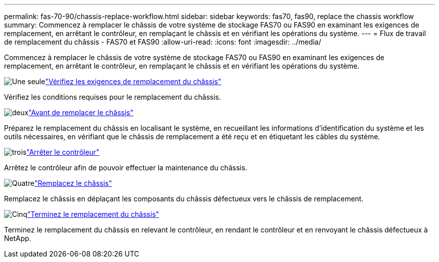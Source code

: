 ---
permalink: fas-70-90/chassis-replace-workflow.html 
sidebar: sidebar 
keywords: fas70, fas90, replace the chassis workflow 
summary: Commencez à remplacer le châssis de votre système de stockage FAS70 ou FAS90 en examinant les exigences de remplacement, en arrêtant le contrôleur, en remplaçant le châssis et en vérifiant les opérations du système. 
---
= Flux de travail de remplacement du châssis - FAS70 et FAS90
:allow-uri-read: 
:icons: font
:imagesdir: ../media/


[role="lead"]
Commencez à remplacer le châssis de votre système de stockage FAS70 ou FAS90 en examinant les exigences de remplacement, en arrêtant le contrôleur, en remplaçant le châssis et en vérifiant les opérations du système.

.image:https://raw.githubusercontent.com/NetAppDocs/common/main/media/number-1.png["Une seule"]link:chassis-replace-requirements.html["Vérifiez les exigences de remplacement du châssis"]
[role="quick-margin-para"]
Vérifiez les conditions requises pour le remplacement du châssis.

.image:https://raw.githubusercontent.com/NetAppDocs/common/main/media/number-2.png["deux"]link:chassis-replace-prepare.html["Avant de remplacer le châssis"]
[role="quick-margin-para"]
Préparez le remplacement du châssis en localisant le système, en recueillant les informations d'identification du système et les outils nécessaires, en vérifiant que le châssis de remplacement a été reçu et en étiquetant les câbles du système.

.image:https://raw.githubusercontent.com/NetAppDocs/common/main/media/number-3.png["trois"]link:chassis-replace-shutdown.html["Arrêter le contrôleur"]
[role="quick-margin-para"]
Arrêtez le contrôleur afin de pouvoir effectuer la maintenance du châssis.

.image:https://raw.githubusercontent.com/NetAppDocs/common/main/media/number-4.png["Quatre"]link:chassis-replace-move-hardware.html["Remplacez le châssis"]
[role="quick-margin-para"]
Remplacez le châssis en déplaçant les composants du châssis défectueux vers le châssis de remplacement.

.image:https://raw.githubusercontent.com/NetAppDocs/common/main/media/number-5.png["Cinq"]link:chassis-replace-complete-system-restore-rma.html["Terminez le remplacement du châssis"]
[role="quick-margin-para"]
Terminez le remplacement du châssis en relevant le contrôleur, en rendant le contrôleur et en renvoyant le châssis défectueux à NetApp.
